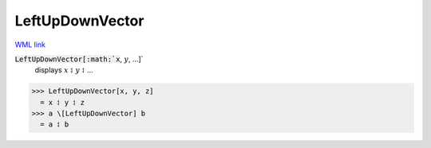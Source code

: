 LeftUpDownVector
================

`WML link <https://reference.wolfram.com/language/ref/LeftUpDownVector.html>`_


:code:`LeftUpDownVector[:math:`x`, :math:`y`, ...]`
    displays :math:`x` ⥑ :math:`y` ⥑ ...





>>> LeftUpDownVector[x, y, z]
  = x ⥑ y ⥑ z
>>> a \[LeftUpDownVector] b
  = a ⥑ b
